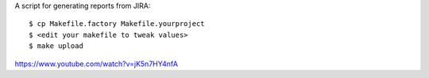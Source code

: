 A script for generating reports from JIRA::

    $ cp Makefile.factory Makefile.yourproject
    $ <edit your makefile to tweak values>
    $ make upload

https://www.youtube.com/watch?v=jK5n7HY4nfA
